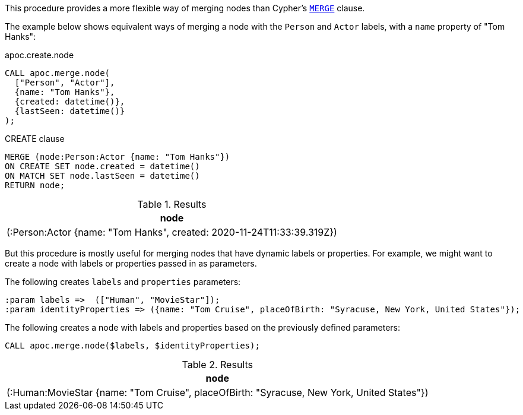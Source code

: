 This procedure provides a more flexible way of merging nodes than Cypher's https://neo4j.com/docs/cypher-manual/current/clauses/merge/[`MERGE`^] clause.

The example below shows equivalent ways of merging a node with the `Person` and `Actor` labels, with a `name` property of "Tom Hanks":

// tag::tabs[]
[.tabs]

.apoc.create.node
[source,cypher]
----
CALL apoc.merge.node(
  ["Person", "Actor"],
  {name: "Tom Hanks"},
  {created: datetime()},
  {lastSeen: datetime()}
);
----

.CREATE clause
[source,cypher]
----
MERGE (node:Person:Actor {name: "Tom Hanks"})
ON CREATE SET node.created = datetime()
ON MATCH SET node.lastSeen = datetime()
RETURN node;
----
// end::tabs[]

.Results
[opts="header"]
|===
| node
| (:Person:Actor {name: "Tom Hanks", created: 2020-11-24T11:33:39.319Z})
|===

But this procedure is mostly useful for merging nodes that have dynamic labels or properties.
For example, we might want to create a node with labels or properties passed in as parameters.

The following creates `labels` and `properties` parameters:

[source,cypher]
----
:param labels =>  (["Human", "MovieStar"]);
:param identityProperties => ({name: "Tom Cruise", placeOfBirth: "Syracuse, New York, United States"});
----

The following creates a node with labels and properties based on the previously defined parameters:

[source,cypher]
----
CALL apoc.merge.node($labels, $identityProperties);
----

.Results
[opts="header"]
|===
| node
| (:Human:MovieStar {name: "Tom Cruise", placeOfBirth: "Syracuse, New York, United States"})
|===
